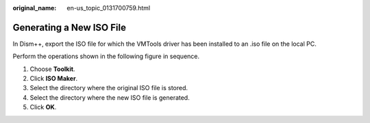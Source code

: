 :original_name: en-us_topic_0131700759.html

.. _en-us_topic_0131700759:

Generating a New ISO File
=========================

In Dism++, export the ISO file for which the VMTools driver has been installed to an .iso file on the local PC.

Perform the operations shown in the following figure in sequence.

|image1|

1. Choose **Toolkit**.

2. Click **ISO Maker**.

3. Select the directory where the original ISO file is stored.

4. Select the directory where the new ISO file is generated.

5. Click **OK**.

.. |image1| image:: /_static/images/en-us_image_0122070397.png
